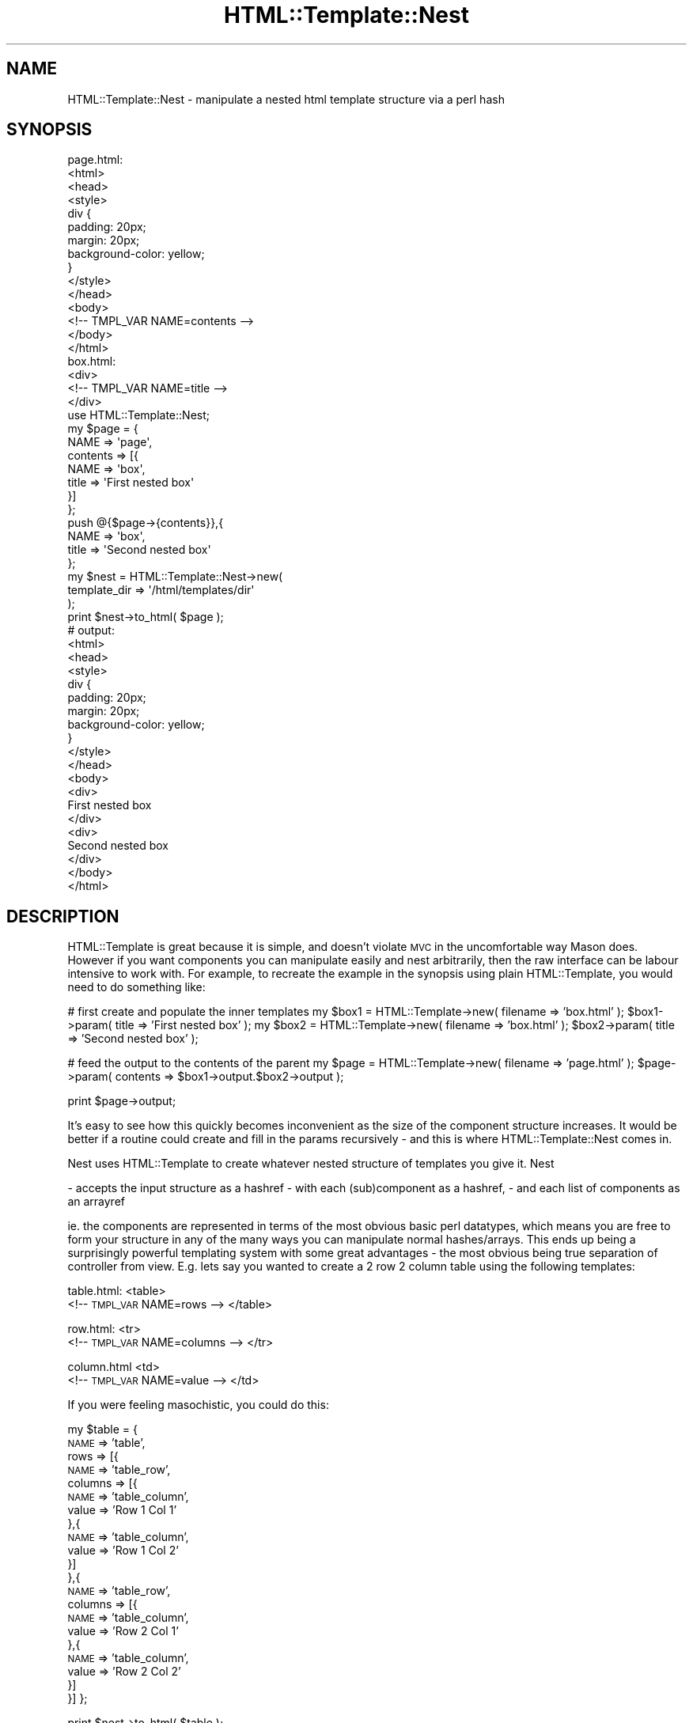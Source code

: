 .\" Automatically generated by Pod::Man 2.27 (Pod::Simple 3.28)
.\"
.\" Standard preamble:
.\" ========================================================================
.de Sp \" Vertical space (when we can't use .PP)
.if t .sp .5v
.if n .sp
..
.de Vb \" Begin verbatim text
.ft CW
.nf
.ne \\$1
..
.de Ve \" End verbatim text
.ft R
.fi
..
.\" Set up some character translations and predefined strings.  \*(-- will
.\" give an unbreakable dash, \*(PI will give pi, \*(L" will give a left
.\" double quote, and \*(R" will give a right double quote.  \*(C+ will
.\" give a nicer C++.  Capital omega is used to do unbreakable dashes and
.\" therefore won't be available.  \*(C` and \*(C' expand to `' in nroff,
.\" nothing in troff, for use with C<>.
.tr \(*W-
.ds C+ C\v'-.1v'\h'-1p'\s-2+\h'-1p'+\s0\v'.1v'\h'-1p'
.ie n \{\
.    ds -- \(*W-
.    ds PI pi
.    if (\n(.H=4u)&(1m=24u) .ds -- \(*W\h'-12u'\(*W\h'-12u'-\" diablo 10 pitch
.    if (\n(.H=4u)&(1m=20u) .ds -- \(*W\h'-12u'\(*W\h'-8u'-\"  diablo 12 pitch
.    ds L" ""
.    ds R" ""
.    ds C` ""
.    ds C' ""
'br\}
.el\{\
.    ds -- \|\(em\|
.    ds PI \(*p
.    ds L" ``
.    ds R" ''
.    ds C`
.    ds C'
'br\}
.\"
.\" Escape single quotes in literal strings from groff's Unicode transform.
.ie \n(.g .ds Aq \(aq
.el       .ds Aq '
.\"
.\" If the F register is turned on, we'll generate index entries on stderr for
.\" titles (.TH), headers (.SH), subsections (.SS), items (.Ip), and index
.\" entries marked with X<> in POD.  Of course, you'll have to process the
.\" output yourself in some meaningful fashion.
.\"
.\" Avoid warning from groff about undefined register 'F'.
.de IX
..
.nr rF 0
.if \n(.g .if rF .nr rF 1
.if (\n(rF:(\n(.g==0)) \{
.    if \nF \{
.        de IX
.        tm Index:\\$1\t\\n%\t"\\$2"
..
.        if !\nF==2 \{
.            nr % 0
.            nr F 2
.        \}
.    \}
.\}
.rr rF
.\"
.\" Accent mark definitions (@(#)ms.acc 1.5 88/02/08 SMI; from UCB 4.2).
.\" Fear.  Run.  Save yourself.  No user-serviceable parts.
.    \" fudge factors for nroff and troff
.if n \{\
.    ds #H 0
.    ds #V .8m
.    ds #F .3m
.    ds #[ \f1
.    ds #] \fP
.\}
.if t \{\
.    ds #H ((1u-(\\\\n(.fu%2u))*.13m)
.    ds #V .6m
.    ds #F 0
.    ds #[ \&
.    ds #] \&
.\}
.    \" simple accents for nroff and troff
.if n \{\
.    ds ' \&
.    ds ` \&
.    ds ^ \&
.    ds , \&
.    ds ~ ~
.    ds /
.\}
.if t \{\
.    ds ' \\k:\h'-(\\n(.wu*8/10-\*(#H)'\'\h"|\\n:u"
.    ds ` \\k:\h'-(\\n(.wu*8/10-\*(#H)'\`\h'|\\n:u'
.    ds ^ \\k:\h'-(\\n(.wu*10/11-\*(#H)'^\h'|\\n:u'
.    ds , \\k:\h'-(\\n(.wu*8/10)',\h'|\\n:u'
.    ds ~ \\k:\h'-(\\n(.wu-\*(#H-.1m)'~\h'|\\n:u'
.    ds / \\k:\h'-(\\n(.wu*8/10-\*(#H)'\z\(sl\h'|\\n:u'
.\}
.    \" troff and (daisy-wheel) nroff accents
.ds : \\k:\h'-(\\n(.wu*8/10-\*(#H+.1m+\*(#F)'\v'-\*(#V'\z.\h'.2m+\*(#F'.\h'|\\n:u'\v'\*(#V'
.ds 8 \h'\*(#H'\(*b\h'-\*(#H'
.ds o \\k:\h'-(\\n(.wu+\w'\(de'u-\*(#H)/2u'\v'-.3n'\*(#[\z\(de\v'.3n'\h'|\\n:u'\*(#]
.ds d- \h'\*(#H'\(pd\h'-\w'~'u'\v'-.25m'\f2\(hy\fP\v'.25m'\h'-\*(#H'
.ds D- D\\k:\h'-\w'D'u'\v'-.11m'\z\(hy\v'.11m'\h'|\\n:u'
.ds th \*(#[\v'.3m'\s+1I\s-1\v'-.3m'\h'-(\w'I'u*2/3)'\s-1o\s+1\*(#]
.ds Th \*(#[\s+2I\s-2\h'-\w'I'u*3/5'\v'-.3m'o\v'.3m'\*(#]
.ds ae a\h'-(\w'a'u*4/10)'e
.ds Ae A\h'-(\w'A'u*4/10)'E
.    \" corrections for vroff
.if v .ds ~ \\k:\h'-(\\n(.wu*9/10-\*(#H)'\s-2\u~\d\s+2\h'|\\n:u'
.if v .ds ^ \\k:\h'-(\\n(.wu*10/11-\*(#H)'\v'-.4m'^\v'.4m'\h'|\\n:u'
.    \" for low resolution devices (crt and lpr)
.if \n(.H>23 .if \n(.V>19 \
\{\
.    ds : e
.    ds 8 ss
.    ds o a
.    ds d- d\h'-1'\(ga
.    ds D- D\h'-1'\(hy
.    ds th \o'bp'
.    ds Th \o'LP'
.    ds ae ae
.    ds Ae AE
.\}
.rm #[ #] #H #V #F C
.\" ========================================================================
.\"
.IX Title "HTML::Template::Nest 3pm"
.TH HTML::Template::Nest 3pm "2016-11-10" "perl v5.18.2" "User Contributed Perl Documentation"
.\" For nroff, turn off justification.  Always turn off hyphenation; it makes
.\" way too many mistakes in technical documents.
.if n .ad l
.nh
.SH "NAME"
HTML::Template::Nest \- manipulate a nested html template structure via a perl hash
.SH "SYNOPSIS"
.IX Header "SYNOPSIS"
.Vb 11
\&        page.html:
\&        <html>
\&                <head>
\&                        <style>
\&                                div { 
\&                                        padding: 20px;
\&                                        margin: 20px;
\&                                        background\-color: yellow;
\&                                }
\&                        </style>
\&                </head>
\&
\&                <body>
\&                        <!\-\- TMPL_VAR NAME=contents \-\->
\&                </body>
\&        </html>
\&         
\&
\&
\&        box.html:
\&        <div>
\&                <!\-\- TMPL_VAR NAME=title \-\->
\&        </div>
\&
\&
\&        use HTML::Template::Nest;
\&
\&        my $page = {
\&                NAME => \*(Aqpage\*(Aq,
\&                contents => [{
\&                        NAME => \*(Aqbox\*(Aq,
\&                        title => \*(AqFirst nested box\*(Aq
\&                }]
\&        };
\&
\&        push @{$page\->{contents}},{
\&                NAME => \*(Aqbox\*(Aq,
\&                title => \*(AqSecond nested box\*(Aq
\&        };
\&
\&        my $nest = HTML::Template::Nest\->new(
\&                template_dir => \*(Aq/html/templates/dir\*(Aq
\&        );
\&
\&        print $nest\->to_html( $page );
\&  
\&        
\&        # output:
\&
\&    <html>
\&            <head>
\&                    <style>
\&                            div { 
\&                                    padding: 20px;
\&                                    margin: 20px;
\&                                    background\-color: yellow;
\&                            }
\&                    </style>
\&            </head>
\&
\&            <body>          
\&            <div>
\&                    First nested box
\&            </div>
\&            <div>
\&                    Second nested box
\&            </div>
\&            </body>
\&    </html>
.Ve
.SH "DESCRIPTION"
.IX Header "DESCRIPTION"
HTML::Template is great because it is simple, and doesn't violate \s-1MVC\s0 in the uncomfortable way Mason does. However if you want components you can manipulate easily and nest arbitrarily, then the raw interface can be labour intensive to work with. For example, to recreate the example in the synopsis using plain HTML::Template, you would need to do something like:
.PP
# first create and populate the inner templates
my \f(CW$box1\fR = HTML::Template\->new( filename => 'box.html' ); 
\&\f(CW$box1\fR\->param( title => 'First nested box' );
my \f(CW$box2\fR = HTML::Template\->new( filename => 'box.html' );
\&\f(CW$box2\fR\->param( title => 'Second nested box' );
.PP
# feed the output to the contents of the parent
my \f(CW$page\fR = HTML::Template\->new( filename => 'page.html' );
\&\f(CW$page\fR\->param( contents => \f(CW$box1\fR\->output.$box2\->output );
.PP
print \f(CW$page\fR\->output;
.PP
It's easy to see how this quickly becomes inconvenient as the size of the component structure increases. It would be better if a routine could create and fill in the params recursively \- and this is where HTML::Template::Nest comes in.
.PP
Nest uses HTML::Template to create whatever nested structure of templates you give it. Nest
.PP
\&\- accepts the input structure as a hashref
\&\- with each (sub)component as a hashref, 
\&\- and each list of components as an arrayref
.PP
ie. the components are represented in terms of the most obvious basic perl datatypes, which means you are free to form your structure in any of the many ways you can manipulate normal hashes/arrays. This ends up being a surprisingly powerful templating system with some great advantages \- the most obvious being true separation of controller from view. E.g. lets say you wanted to create a 2 row 2 column table using the following templates:
.PP
table.html:
<table>
    <!\-\- \s-1TMPL_VAR\s0 NAME=rows \-\->
</table>
.PP
row.html:
<tr>
    <!\-\- \s-1TMPL_VAR\s0 NAME=columns \-\->
</tr>
.PP
column.html 
<td>
    <!\-\- \s-1TMPL_VAR\s0 NAME=value \-\->
</td>
.PP
If you were feeling masochistic, you could do this:
.PP
my \f(CW$table\fR = {
    \s-1NAME\s0 => 'table',
    rows => [{
        \s-1NAME\s0 => 'table_row',
        columns => [{
            \s-1NAME\s0 => 'table_column',
            value => 'Row 1 Col 1'
        },{
            \s-1NAME\s0 => 'table_column',
            value => 'Row 1 Col 2'
        }]
    },{
        \s-1NAME\s0 => 'table_row',
        columns => [{
            \s-1NAME\s0 => 'table_column',
            value => 'Row 2 Col 1'
        },{
            \s-1NAME\s0 => 'table_column',
            value => 'Row 2 Col 2'
        }]
    }]
};
.PP
print \f(CW$nest\fR\->to_html( \f(CW$table\fR );
.PP
Note how each hashref gets a '\s-1NAME\s0' \- this indicates the filename of the template (concat template_ext to get the filename). So '\s-1NAME\s0' is a special indicator. The rest of the variables in the hash are interpreted as fill-in parameters. If the fill in params point to text, then these are filled in directly. However if a fill in param is a hashref, then this is understood as a subcomponent, and turned into html before filling in. If a fill in param points to an arrayref, each element in the list is interpreted first (as a component, sublist or plain text) before the generated html is strung end to end in list order.
.PP
You can mix and match text fill-ins vs. sub component fill-ins to your hearts content. For example:
.PP
article.html:
<div class='article'>
    <div class='columns'>
        <!\-\- \s-1TMPL_VAR\s0 NAME=columns \-\->
    </div>
</div>
.PP
article_column.html:
<div class='article\-column'>
    <!\-\- \s-1TMPL_VAR\s0 NAME=contents \-\->
</div>
.PP
my \f(CW$article\fR = {
    \s-1NAME\s0 => 'article',
    columns => [
        'Blah blah bla my column 1 is just a lump of text',
        { 
            \s-1NAME\s0 => 'article_column',
            contents => 'but col 2 is a subcomponent'
.PP
.Vb 3
\&        }
\&    ]
\&};
.Ve
.PP
(Obviously it's your job to make sure you create a structure that generates desirable html!)
.PP
Of course, you don't have to specify your structure with a single declaration \- and why would you with the full flexibility of perl behind you? For example it makes sense to create a repeating structure like a table using a loop:
.PP
my \f(CW$rows\fR = [];
for my \f(CW$i\fR (1..2){
.PP
.Vb 1
\&    my $cols = [];
\&
\&    for my $j (1..2){
\&         push @$cols,{ 
\&            NAME => \*(Aqcolumn\*(Aq,
\&            value => \*(AqRow $i Col $j\*(Aq
\&        };
\&    }
\&    
\&    push @$rows,{
\&        NAME => \*(Aqrow\*(Aq,
\&        columns => $cols
\&    };
.Ve
.PP
}
.PP
my \f(CW$table\fR = { 
    \s-1NAME\s0 => 'table',
    rows => \f(CW$rows\fR
};
.PP
print \f(CW$nest\fR\->to_html( \f(CW$table\fR );
.PP
This is a good moment to explain that HTML::Template::Nest *only* uses the \s-1TMPL_VAR\s0 declaration from HTML::Template. ie if you want to use \s-1TMPL_LOOP, TMPL_INCLUDE, TMPL_IF\s0 etc. then HTML::Template::Nest is not for you. Why does HTML::Template::Nest not use these? Because the aim is to create a templating system with all of the processing in the perl, and no processing (other than filling in the template variables) in the template. After all if you are looping in the template, then your view and controller are not separate. (And with HTML::Template::Nest it's so very easy to create repetitive structures, so why would you want this anyway?)
.SH "METHODS"
.IX Header "METHODS"
.SS "new"
.IX Subsection "new"
constructor for an HTML::Template::Nest object.
.PP
my \f(CW$nest\fR = HTML::Template::Nest\->new( \f(CW%opts\fR );
.PP
\&\f(CW%opts\fR can contain any of the methods HTML::Template::Nest accepts. For example you can do:
.PP
my \f(CW$nest\fR = HTML::Template::Nest\->new( template_dir => '/my/template/dir' );
.PP
or equally:
.PP
my \f(CW$nest\fR = HTML::Template::Nest\->\fInew()\fR;
\&\f(CW$nest\fR\->template_dir( '/my/template/dir' );
.PP
(And you should set template_dir one way or another as a minimum!)
.SS "name_label"
.IX Subsection "name_label"
The default is \s-1NAME \s0(all-caps, case-sensitive). Of course if \s-1NAME\s0 is interpreted as the filename of the template, then you can't use \s-1NAME\s0 as one of the variables in your template. ie
.PP
<!\-\- \s-1TMPL_VAR\s0 NAME=NAME \-\->
.PP
will never get populated. If you really are adamant about needing to have a template variable called '\s-1NAME\s0' \- or you have some other reason for wanting an alternative label point to your template filename, then you can set name_label:
.PP
\&\f(CW$nest\fR\->name_label( '\s-1GOOSE\s0' );
.PP
and now
.PP
my \f(CW$component\fR = {
    \s-1GOOSE\s0 => 'name_of_my_component'
    ...
};
.SS "show_labels"
.IX Subsection "show_labels"
Get/set the show_labels property. This is a boolean with default 0. Setting this to 1 results in adding comments to the output html so you can identify which template output text came from. This is useful in development when you have many templates. E.g. adding
.PP
\&\f(CW$nest\fR\->\fIshow_labels\fR\|(1);
.PP
to the example in the synopsis results in the following:
.PP
<!\-\- \s-1BEGIN\s0 page \-\->
<html>
	<head>
		<style>
			div { 
				padding: 20px;
				margin: 20px;
				background-color: yellow;
			}
		</style>
	</head>
.PP
.Vb 1
\&        <body>
.Ve
.PP
<!\-\- \s-1BEGIN\s0 box \-\->
<div>
	First nested box
</div>
<!\-\- \s-1END\s0 box \-\->
.PP
<!\-\- \s-1BEGIN\s0 box \-\->
<div>
	Second nested box
</div>
<!\-\- \s-1END\s0 box \-\->
.PP
.Vb 3
\&        </body>
\&</html>
\&<!\-\- END page \-\->
.Ve
.PP
What if you're not templating html, and you still want labels? Then you should set comment_tokens to whatever is appropriate for the thing you are templating.
.SS "comment_tokens"
.IX Subsection "comment_tokens"
Use this in conjunction with show_labels. Get/set the tokens used to define comment labels. Expects a 2 element arrayref. E.g. if you were templating javascript you could do:
.PP
\&\f(CW$nest\fR\->comment_tokens([ '/*','*/' ]);
Now your output will have labels like
.PP
/* \s-1BEGIN\s0 my_js_file */
\&...
/* \s-1END\s0 my_js_file */
.PP
You can set the second comment token as an empty string if the language you are templating does not use one. E.g. for Perl:
\&\f(CW$nest\fR\->comment_tokens([ '#','' ]);
.SS "template_dir"
.IX Subsection "template_dir"
Get/set the dir where HTML::Template::Nest looks for your templates. E.g.
.PP
\&\f(CW$nest\fR\->template_dir( '/my/template/dir' );
.PP
Now if I have
.PP
my \f(CW$component\fR = {
    \s-1NAME\s0 => 'hello',
    ...
}
.PP
and template_ext = '.html', we'll expect to find the template at
.PP
/my/template/dir/hello.html
.PP
Note that if you have some kind of directory structure for your templates (ie they are not all in the same directory), you can do something like this:
.PP
my \f(CW$component\fR = {
    \s-1NAME\s0 => '/my/component/location',
    contents => 'some contents or other'
};
.PP
HTML::Template::Nest will then prepend \s-1NAME\s0 with template_dir, append template_ext and look in that location for the file. So in our example if template_dir = '/my/template/dir' and template_ext = '.html' then the template file will be expected to exist at
.PP
/my/template/dir/my/component/location.html
.PP
Of course if you want components to be nested arbitrarily, it might not make sense to contain them in a prescriptive directory structure.
.SS "template_ext"
.IX Subsection "template_ext"
Get/set the template extension. This is so you can save typing your template extension all the time if it's always the same. The default is '.html' \- however, there is no reason why this templating system could not be used to construct any other type of file (or why you could not use another extension even if you were producing html). So e.g. if you are wanting to manipulate javascript files:
.PP
\&\f(CW$nest\fR\->template_ext('.js');
.PP
then
.PP
my \f(CW$js_file\fR = {
    \s-1NAME\s0 => 'some_js_file'
    ...
}
.PP
So here HTML::Template::Nest will look in template_dir for
.PP
some_js_file.js
.PP
If you don't want to specify a particular template_ext (presumably because files don't all have the same extension) \- then you can do
.PP
\&\f(CW$nest\fR\->template_ext('');
.PP
In this case you would need to have \s-1NAME\s0 point to the full filename. ie
.PP
\&\f(CW$nest\fR\->template_ext('');
.PP
my \f(CW$component\fR = {
    \s-1NAME\s0 => 'hello.html',
    ...
}
.SS "to_html"
.IX Subsection "to_html"
Convert a template structure to html. Expects a hashref containing hashrefs/arrayrefs/plain text. Outputs plain html.
.PP
e.g.
.PP
widget.html:
<div class='widget'>
    <h4>I am a widget</h4>
    <div>
        <!\-\- \s-1TMPL_VAR\s0 NAME=widget_body \-\->
    </div>
</div>
.PP
widget_body.html:
<div>
    <div>I am the widget body!</div>    
    <div><!\-\- \s-1TMPL_VAR\s0 NAME=some_widget_property \-\-></div>
</div>
.PP
my \f(CW$widget\fR = {
    \s-1NAME\s0 => 'widget',
    widget_body => {
        \s-1NAME\s0 => 'widget_body',
        some_widget_property => 'Totally useless widget'
    }
};
.PP
print \f(CW$nest\fR\->to_html( \f(CW$widget\fR );
.PP
#output:
<div class='widget'>
    <h4>I am a widget</h4>
    <div>
        <div>
            <div>I am the widget body!</div>    
            <div>Totally useless widget</div>
        </div>
    </div>
</div>
.SH "SEE ALSO"
.IX Header "SEE ALSO"
HTML::Template
.SH "AUTHOR"
.IX Header "AUTHOR"
Tom Gracey tomgracey@gmail.com
.SH "COPYRIGHT AND LICENSE"
.IX Header "COPYRIGHT AND LICENSE"
Copyright (C) 2016 by Tom Gracey
.PP
This library is free software; you can redistribute it and/or modify
it under the same terms as Perl itself, either Perl version 5.20.1 or,
at your option, any later version of Perl 5 you may have available.
